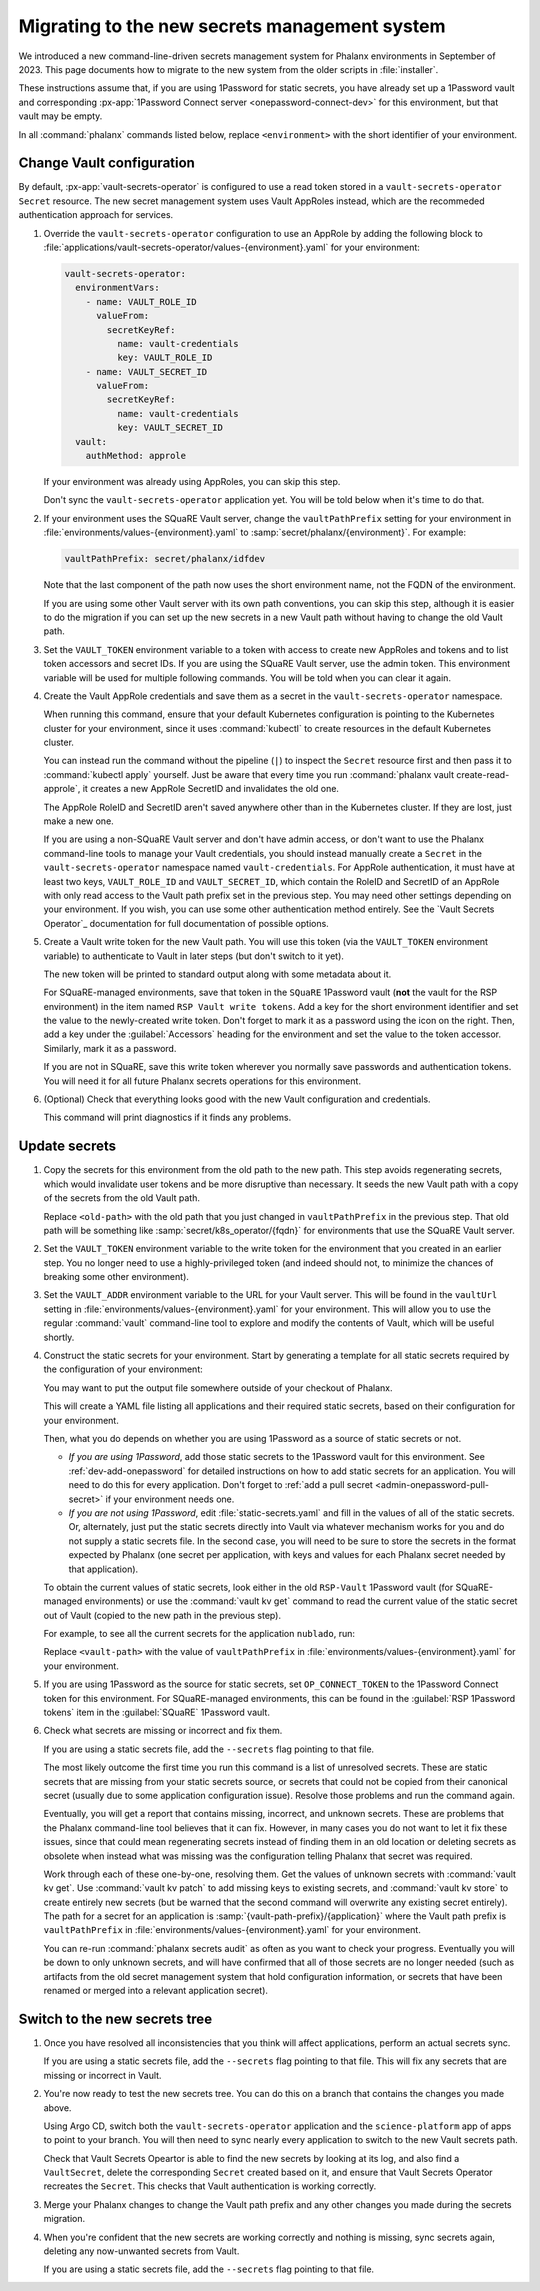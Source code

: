 ##############################################
Migrating to the new secrets management system
##############################################

We introduced a new command-line-driven secrets management system for Phalanx environments in September of 2023.
This page documents how to migrate to the new system from the older scripts in :file:`installer`.

These instructions assume that, if you are using 1Password for static secrets, you have already set up a 1Password vault and corresponding :px-app:`1Password Connect server <onepassword-connect-dev>` for this environment, but that vault may be empty.

In all :command:`phalanx` commands listed below, replace ``<environment>`` with the short identifier of your environment.

Change Vault configuration
==========================

By default, :px-app:`vault-secrets-operator` is configured to use a read token stored in a ``vault-secrets-operator`` ``Secret`` resource.
The new secret management system uses Vault AppRoles instead, which are the recommeded authentication approach for services.

#. Override the ``vault-secrets-operator`` configuration to use an AppRole by adding the following block to :file:`applications/vault-secrets-operator/values-{environment}.yaml` for your environment:

   .. code-block:: yaml

      vault-secrets-operator:
        environmentVars:
          - name: VAULT_ROLE_ID
            valueFrom:
              secretKeyRef:
                name: vault-credentials
                key: VAULT_ROLE_ID
          - name: VAULT_SECRET_ID
            valueFrom:
              secretKeyRef:
                name: vault-credentials
                key: VAULT_SECRET_ID
        vault:
          authMethod: approle

   If your environment was already using AppRoles, you can skip this step.

   Don't sync the ``vault-secrets-operator`` application yet.
   You will be told below when it's time to do that.

#. If your environment uses the SQuaRE Vault server, change the ``vaultPathPrefix`` setting for your environment in :file:`environments/values-{environment}.yaml` to :samp:`secret/phalanx/{environment}`.
   For example:

   .. code-block:: yaml

      vaultPathPrefix: secret/phalanx/idfdev

   Note that the last component of the path now uses the short environment name, not the FQDN of the environment.

   If you are using some other Vault server with its own path conventions, you can skip this step, although it is easier to do the migration if you can set up the new secrets in a new Vault path without having to change the old Vault path.

#. Set the ``VAULT_TOKEN`` environment variable to a token with access to create new AppRoles and tokens and to list token accessors and secret IDs.
   If you are using the SQuaRE Vault server, use the admin token.
   This environment variable will be used for multiple following commands.
   You will be told when you can clear it again.

#. Create the Vault AppRole credentials and save them as a secret in the ``vault-secrets-operator`` namespace.

   When running this command, ensure that your default Kubernetes configuration is pointing to the Kubernetes cluster for your environment, since it uses :command:`kubectl` to create resources in the default Kubernetes cluster.

   .. prompt:: bash

      phalanx vault create-read-approle --as-secret vault-credentials <environment> | kubectl apply -f -

   You can instead run the command without the pipeline (``|``) to inspect the ``Secret`` resource first and then pass it to :command:`kubectl apply` yourself.
   Just be aware that every time you run :command:`phalanx vault create-read-approle`, it creates a new AppRole SecretID and invalidates the old one.

   The AppRole RoleID and SecretID aren't saved anywhere other than in the Kubernetes cluster.
   If they are lost, just make a new one.

   If you are using a non-SQuaRE Vault server and don't have admin access, or don't want to use the Phalanx command-line tools to manage your Vault credentials, you should instead manually create a ``Secret`` in the ``vault-secrets-operator`` namespace named ``vault-credentials``.
   For AppRole authentication, it must have at least two keys, ``VAULT_ROLE_ID`` and ``VAULT_SECRET_ID``, which contain the RoleID and SecretID of an AppRole with only read access to the Vault path prefix set in the previous step.
   You may need other settings depending on your environment.
   If you wish, you can use some other authentication method entirely.
   See the `Vault Secrets Operator`_ documentation for full documentation of possible options.

#. Create a Vault write token for the new Vault path.
   You will use this token (via the ``VAULT_TOKEN`` environment variable) to authenticate to Vault in later steps (but don't switch to it yet).

   .. prompt:: bash

      phalanx vault create-write-token <environment>

   The new token will be printed to standard output along with some metadata about it.

   For SQuaRE-managed environments, save that token in the ``SQuaRE`` 1Password vault (**not** the vault for the RSP environment) in the item named ``RSP Vault write tokens``.
   Add a key for the short environment identifier and set the value to the newly-created write token.
   Don't forget to mark it as a password using the icon on the right.
   Then, add a key under the :guilabel:`Accessors` heading for the environment and set the value to the token accessor.
   Similarly, mark it as a password.

   If you are not in SQuaRE, save this write token wherever you normally save passwords and authentication tokens.
   You will need it for all future Phalanx secrets operations for this environment.

#. (Optional) Check that everything looks good with the new Vault configuration and credentials.

   .. prompt:: bash

      phalanx vault audit <environment>

   This command will print diagnostics if it finds any problems.

Update secrets
==============

#. Copy the secrets for this environment from the old path to the new path.
   This step avoids regenerating secrets, which would invalidate user tokens and be more disruptive than necessary.
   It seeds the new Vault path with a copy of the secrets from the old Vault path.

   .. prompt:: bash

      phalanx vault copy-secrets <environment> <old-path>

   Replace ``<old-path>`` with the old path that you just changed in ``vaultPathPrefix`` in the previous step.
   That old path will be something like :samp:`secret/k8s_operator/{fqdn}` for environments that use the SQuaRE Vault server.

#. Set the ``VAULT_TOKEN`` environment variable to the write token for the environment that you created in an earlier step.
   You no longer need to use a highly-privileged token (and indeed should not, to minimize the chances of breaking some other environment).

#. Set the ``VAULT_ADDR`` environment variable to the URL for your Vault server.
   This will be found in the ``vaultUrl`` setting in :file:`environments/values-{environment}.yaml` for your environment.
   This will allow you to use the regular :command:`vault` command-line tool to explore and modify the contents of Vault, which will be useful shortly.

#. Construct the static secrets for your environment.
   Start by generating a template for all static secrets required by the configuration of your environment:

   .. prompt:: bash

      phalanx secrets static-template <environment> > static-secrets.yaml

   You may want to put the output file somewhere outside of your checkout of Phalanx.

   This will create a YAML file listing all applications and their required static secrets, based on their configuration for your environment.

   Then, what you do depends on whether you are using 1Password as a source of static secrets or not.

   - *If you are using 1Password*, add those static secrets to the 1Password vault for this environment.
     See :ref:`dev-add-onepassword` for detailed instructions on how to add static secrets for an application.
     You will need to do this for every application.
     Don't forget to :ref:`add a pull secret <admin-onepassword-pull-secret>` if your environment needs one.

   - *If you are not using 1Password*, edit :file:`static-secrets.yaml` and fill in the values of all of the static secrets.
     Or, alternately, just put the static secrets directly into Vault via whatever mechanism works for you and do not supply a static secrets file.
     In the second case, you will need to be sure to store the secrets in the format expected by Phalanx (one secret per application, with keys and values for each Phalanx secret needed by that application).

   To obtain the current values of static secrets, look either in the old ``RSP-Vault`` 1Password vault (for SQuaRE-managed environments) or use the :command:`vault kv get` command to read the current value of the static secret out of Vault (copied to the new path in the previous step).

   For example, to see all the current secrets for the application ``nublado``, run:

   .. prompt:: bash

      vault kv get <vault-path>/nublado

   Replace ``<vault-path>`` with the value of ``vaultPathPrefix`` in :file:`environments/values-{environment}.yaml` for your environment.

#. If you are using 1Password as the source for static secrets, set ``OP_CONNECT_TOKEN`` to the 1Password Connect token for this environment.
   For SQuaRE-managed environments, this can be found in the :guilabel:`RSP 1Password tokens` item in the :guilabel:`SQuaRE` 1Password vault.

#. Check what secrets are missing or incorrect and fix them.

   .. prompt:: bash

      phalanx secrets audit <environment>

   If you are using a static secrets file, add the ``--secrets`` flag pointing to that file.

   The most likely outcome the first time you run this command is a list of unresolved secrets.
   These are static secrets that are missing from your static secrets source, or secrets that could not be copied from their canonical secret (usually due to some application configuration issue).
   Resolve those problems and run the command again.

   Eventually, you will get a report that contains missing, incorrect, and unknown secrets.
   These are problems that the Phalanx command-line tool believes that it can fix.
   However, in many cases you do not want to let it fix these issues, since that could mean regenerating secrets instead of finding them in an old location or deleting secrets as obsolete when instead what was missing was the configuration telling Phalanx that secret was required.

   Work through each of these one-by-one, resolving them.
   Get the values of unknown secrets with :command:`vault kv get`.
   Use :command:`vault kv patch` to add missing keys to existing secrets, and :command:`vault kv store` to create entirely new secrets (but be warned that the second command will overwrite any existing secret entirely).
   The path for a secret for an application is :samp:`{vault-path-prefix}/{application}` where the Vault path prefix is ``vaultPathPrefix`` in :file:`environments/values-{environment}.yaml` for your environment.

   You can re-run :command:`phalanx secrets audit` as often as you want to check your progress.
   Eventually you will be down to only unknown secrets, and will have confirmed that all of those secrets are no longer needed (such as artifacts from the old secret management system that hold configuration information, or secrets that have been renamed or merged into a relevant application secret).

Switch to the new secrets tree
==============================

#. Once you have resolved all inconsistencies that you think will affect applications, perform an actual secrets sync.

   .. prompt:: bash

      phalanx secrets sync <environment>

   If you are using a static secrets file, add the ``--secrets`` flag pointing to that file.
   This will fix any secrets that are missing or incorrect in Vault.

#. You're now ready to test the new secrets tree.
   You can do this on a branch that contains the changes you made above.

   Using Argo CD, switch both the ``vault-secrets-operator`` application and the ``science-platform`` app of apps to point to your branch.
   You will then need to sync nearly every application to switch to the new Vault secrets path.

   Check that Vault Secrets Opeartor is able to find the new secrets by looking at its log, and also find a ``VaultSecret``, delete the corresponding ``Secret`` created based on it, and ensure that Vault Secrets Operator recreates the ``Secret``.
   This checks that Vault authentication is working correctly.

#. Merge your Phalanx changes to change the Vault path prefix and any other changes you made during the secrets migration.

#. When you're confident that the new secrets are working correctly and nothing is missing, sync secrets again, deleting any now-unwanted secrets from Vault.

   .. prompt:: bash

      phalanx secrets sync --delete <environment>

   If you are using a static secrets file, add the ``--secrets`` flag pointing to that file.
